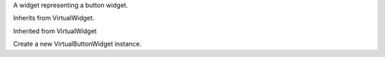 .. This file is auto-generated by //tools:generate_doc. Please do not edit directly

.. class:: VirtualButtonWidget

   A widget representing a button widget.

   Inherits from VirtualWidget.

   Inherited from VirtualWidget

   .. method:: __init__() -> None

   Create a new VirtualButtonWidget instance.
